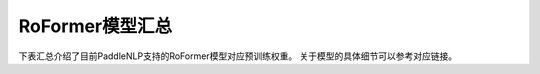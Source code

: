 

------------------------------------
RoFormer模型汇总
------------------------------------



下表汇总介绍了目前PaddleNLP支持的RoFormer模型对应预训练权重。
关于模型的具体细节可以参考对应链接。

+----------------------------------------------------------------------------------+--------------+-----------------------------------------+
| Pretrained Weight                                                                | Language     | Details of the model                    |
+==================================================================================+==============+=========================================+
|``roformer-chinese-small``                                                        | Chinese      | 6-layer, 384-hidden,                    |
|                                                                                  |              | 6-heads, 30M parameters.                |
|                                                                                  |              | Roformer Small Chinese model.           |
+----------------------------------------------------------------------------------+--------------+-----------------------------------------+
|``roformer-chinese-base``                	                                       | Chinese      | 12-layer, 768-hidden,                   |
|                                                                                  |              | 12-heads, 124M parameters.              |
|                                                                                  |              | Roformer Base Chinese model.            |
+----------------------------------------------------------------------------------+--------------+-----------------------------------------+
|``roformer-chinese-char-small``                                                   | Chinese      | 6-layer, 384-hidden,                    |
|                                                                                  |              | 6-heads, 15M parameters.                |
|                                                                                  |              | Roformer Chinese Char Small model.      |
+----------------------------------------------------------------------------------+--------------+-----------------------------------------+
|``roformer-chinese-char-base``                                                    | Chinese      | 12-layer, 768-hidden,                   |
|                                                                                  |              | 12-heads, 95M parameters.               |
|                                                                                  |              | Roformer Chinese Char Base model.       |
+----------------------------------------------------------------------------------+--------------+-----------------------------------------+
|``roformer-chinese-sim-char-ft-small``                                            | Chinese      | 6-layer, 384-hidden,                    |
|                                                                                  |              | 6-heads, 15M parameters.                |
|                                                                                  |              | Roformer Chinese Char Ft Small model.   |
+----------------------------------------------------------------------------------+--------------+-----------------------------------------+
|``roformer-chinese-sim-char-ft-base``                                             | Chinese      | 12-layer, 768-hidden,                   |
|                                                                                  |              | 12-heads, 95M parameters.               |
|                                                                                  |              | Roformer Chinese Char Ft Base model.    |
+----------------------------------------------------------------------------------+--------------+-----------------------------------------+
|``roformer-chinese-sim-char-small``                                               | Chinese      | 6-layer, 384-hidden,                    |
|                                                                                  |              | 6-heads, 15M parameters.                |
|                                                                                  |              | Roformer Chinese Sim Char Small model.  |
+----------------------------------------------------------------------------------+--------------+-----------------------------------------+
|``roformer-chinese-sim-char-base``                                                | Chinese      | 12-layer, 768-hidden,                   |
|                                                                                  |              | 12-heads, 95M parameters.               |
|                                                                                  |              | Roformer Chinese Sim Char Base model.   |
+----------------------------------------------------------------------------------+--------------+-----------------------------------------+
|``roformer-english-small-discriminator``                                          | English      | 12-layer, 256-hidden,                   |
|                                                                                  |              | 4-heads, 13M parameters.                |
|                                                                                  |              | Roformer English Small Discriminator.   |
+----------------------------------------------------------------------------------+--------------+-----------------------------------------+
|``roformer-english-small-generator``                                              | English      | 12-layer, 64-hidden,                    |
|                                                                                  |              | 1-heads, 5M parameters.                 |
|                                                                                  |              | Roformer English Small Generator.       |
+----------------------------------------------------------------------------------+--------------+-----------------------------------------+